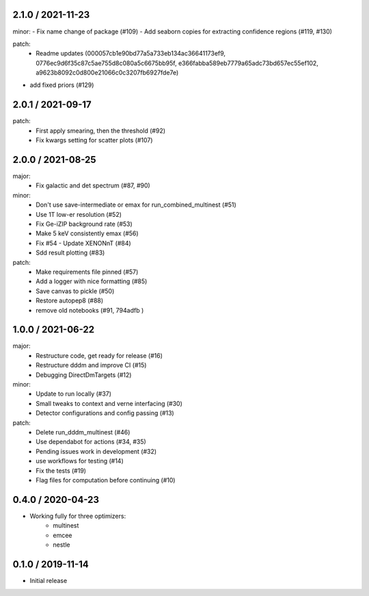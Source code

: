 .. :changelog:

2.1.0 / 2021-11-23
------------------
minor:
- Fix name change of package (#109)
- Add seaborn copies for extracting confidence regions (#119, #130)

patch:
 - Readme updates (000057cb1e90bd77a5a733eb134ac36641173ef9, 0776ec9d6f35c87c5ae755d8c080a5c6675bb95f, e366fabba589eb7779a65adc73bd657ec55ef102, a9623b8092c0d800e21066c0c3207fb6927fde7e)
- add fixed priors (#129)


2.0.1 / 2021-09-17
------------------
patch:
 - First apply smearing, then the threshold (#92)
 - Fix kwargs setting for scatter plots (#107)

2.0.0 / 2021-08-25
------------------
major:
 - Fix galactic and det spectrum (#87, #90)

minor:
 - Don't use save-intermediate or emax for run_combined_multinest (#51)
 -  Use 1T low-er resolution (#52)
 - Fix Ge-iZIP background rate (#53)
 - Make 5 keV consistently emax (#56)
 - Fix #54 - Update XENONnT (#84)
 - Sdd result plotting (#83)

patch:
 - Make requirements file pinned (#57)
 - Add a logger with nice formatting (#85)
 - Save canvas to pickle (#50)
 - Restore autopep8 (#88)
 - remove old notebooks (#91, 794adfb )


1.0.0 / 2021-06-22
------------------
major:
 - Restructure code, get ready for release (#16)
 - Restructure dddm and improve CI (#15)
 - Debugging DirectDmTargets (#12)

minor:
 - Update to run locally (#37)
 - Small tweaks to context and verne interfacing (#30)
 - Detector configurations and config passing (#13)

patch:
 - Delete run_dddm_multinest (#46)
 - Use dependabot for actions (#34, #35)
 - Pending issues work in development (#32)
 - use workflows for testing (#14)
 - Fix the tests (#19)
 - Flag files for computation before continuing (#10)

0.4.0 / 2020-04-23
------------------
- Working fully for three optimizers:
    - multinest
    - emcee
    - nestle

0.1.0 / 2019-11-14
------------------
- Initial release
